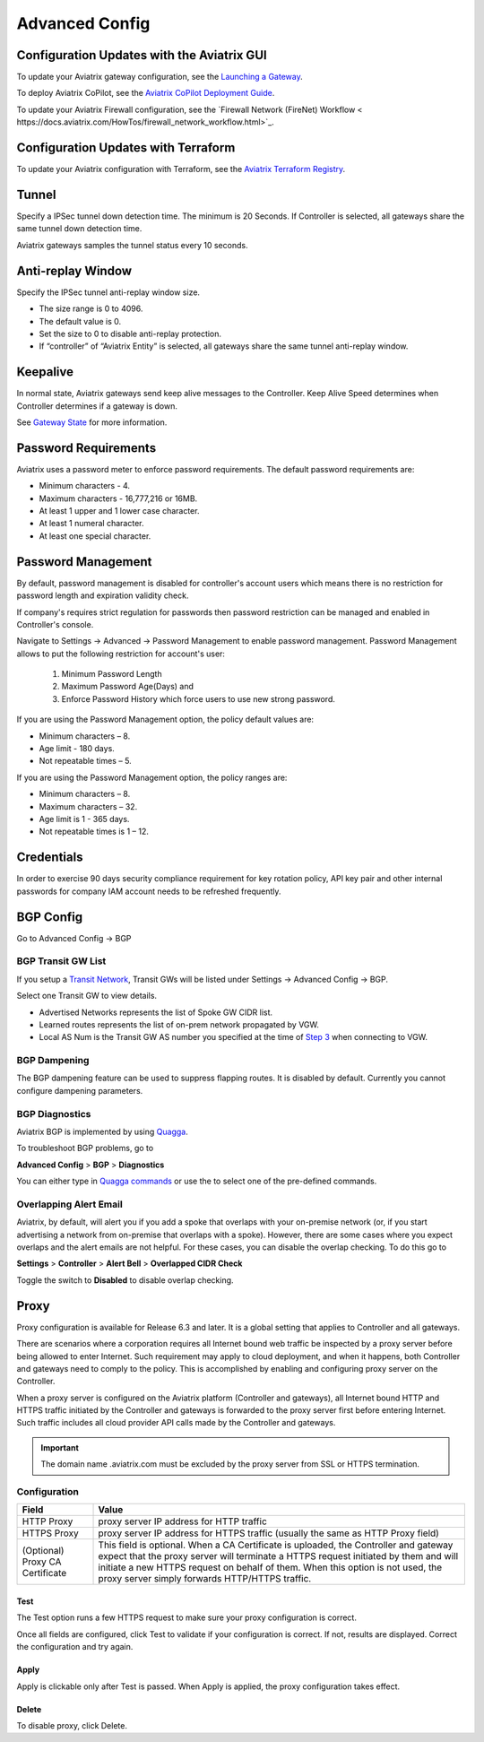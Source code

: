 .. meta::
   :description: Advanced Config
   :keywords: BGP, Advanced Config, BGP diagnostics


Advanced Config
=================

Configuration Updates with the Aviatrix GUI
--------------------------------------------

To update your Aviatrix gateway configuration, see the `Launching a Gateway <https://docs.aviatrix.com/HowTos/gateway.html>`_. 

To deploy Aviatrix CoPilot, see the `Aviatrix CoPilot Deployment Guide <https://docs.aviatrix.com/HowTos/copilot_getting_started.html>`_. 

To update your Aviatrix Firewall configuration, see the `Firewall Network (FireNet) Workflow <
https://docs.aviatrix.com/HowTos/firewall_network_workflow.html>`_.

Configuration Updates with Terraform
--------------------------------------------

To update your Aviatrix configuration with Terraform, see the `Aviatrix Terraform Registry <https://registry.terraform.io/providers/AviatrixSystems/aviatrix/latest>`_. 

Tunnel
--------

Specify a IPSec tunnel down detection time. The minimum is 20 Seconds. If Controller is selected, all gateways share the same
tunnel down detection time. 

Aviatrix gateways samples the tunnel status every 10 seconds. 

Anti-replay Window
------------------

Specify the IPSec tunnel anti-replay window size.

- The size range is 0 to 4096. 
- The default value is 0.
- Set the size to 0 to disable anti-replay protection. 
- If “controller” of “Aviatrix Entity” is selected, all gateways share the same tunnel anti-replay window. 

Keepalive
---------

In normal state, Aviatrix gateways send keep alive messages to the Controller. Keep Alive Speed determines when Controller determines if a gateway is down. 

See `Gateway State <https://docs.aviatrix.com/HowTos/gateway.html#gateway-state>`_ for more information. 

Password Requirements
----------------------

Aviatrix uses a password meter to enforce password requirements. The default password requirements are:

- Minimum characters - 4.
- Maximum characters - 16,777,216 or 16MB.
- At least 1 upper and 1 lower case character.
- At least 1 numeral character.
- At least one special character.

Password Management
----------------------

By default, password management is disabled for controller's account users which means there is no restriction for password length and expiration validity check.

If company's requires strict regulation for passwords then password restriction can be managed and enabled in Controller's console.

Navigate to Settings -> Advanced -> Password Management to enable password management. Password Management allows to put the following restriction for account's user:

    #. Minimum Password Length
    #. Maximum Password Age(Days) and
    #. Enforce Password History which force users to use new strong password.

If you are using the Password Management option, the policy default values are:

- Minimum characters – 8.
- Age limit  - 180 days.
- Not repeatable times – 5.

If you are using the Password Management option, the policy ranges are:

- Minimum characters – 8.
- Maximum characters – 32.
- Age limit is 1 - 365 days.
- Not repeatable times is 1 – 12.

Credentials
---------------
In order to exercise 90 days security compliance requirement for key rotation policy, API key pair and other internal passwords for company IAM account needs to be refreshed frequently.

BGP Config
------------

Go to Advanced Config -> BGP


BGP Transit GW List
####################

If you setup a `Transit Network <http://docs.aviatrix.com/HowTos/transitvpc_workflow.html>`_, Transit GWs will be listed under Settings -> Advanced Config -> BGP. 

Select one Transit GW to view details. 

- Advertised Networks represents the list of Spoke GW CIDR list. 
- Learned routes represents the list of on-prem network propagated by VGW.  
- Local AS Num is the Transit GW AS number you specified at the time of `Step 3 <http://docs.aviatrix.com/HowTos/transitvpc_workflow.html#connect-the-transit-gw-to-aws-vgw>`_ when connecting to VGW. 

BGP Dampening
##############

The BGP dampening feature can be used to suppress flapping routes. It is disabled by default. Currently you cannot configure dampening parameters. 

BGP Diagnostics
################

Aviatrix BGP is implemented by using `Quagga <https://www.quagga.net/>`__. 

To troubleshoot BGP problems, go to

**Advanced Config** > **BGP** > **Diagnostics**

You can either type in `Quagga commands <https://www.nongnu.org/quagga/docs/docs-multi/BGP.html#BGP>`__ or use the |imageGrid| to select one of the pre-defined commands. 

Overlapping Alert Email
#######################

Aviatrix, by default, will alert you if you add a spoke that overlaps with your on-premise network (or, if you start advertising a network from on-premise that overlaps with a spoke).  However, there are some cases where you expect overlaps and the alert emails are not helpful.  For these cases, you can disable the overlap checking.  To do this go to

**Settings** > **Controller** > **Alert Bell** > **Overlapped CIDR Check**

Toggle the switch to **Disabled** to disable overlap checking.

Proxy
--------

Proxy configuration is available for Release 6.3 and later. It is a global setting that applies to Controller and all gateways. 

There are scenarios where a corporation requires all Internet bound web traffic be inspected by a proxy server before being allowed
to enter Internet. Such requirement may apply to cloud deployment, and when it happens, both Controller and gateways need to comply to 
the policy. This is accomplished by enabling and configuring proxy server on the Controller. 

When a proxy server is configured on the Aviatrix platform (Controller and gateways), all Internet bound HTTP and HTTPS traffic initiated by 
the Controller and gateways is forwarded to the proxy server first before entering Internet. Such traffic includes all cloud provider 
API calls made by the Controller and gateways. 

.. important::

  The domain name .aviatrix.com must be excluded by the proxy server from SSL or HTTPS termination. 
  
Configuration
################

=========================================      =========================
**Field**                                      **Value**
=========================================      =========================
HTTP Proxy                                     proxy server IP address for HTTP traffic
HTTPS Proxy                                    proxy server IP address for HTTPS traffic (usually the same as HTTP Proxy field)
(Optional) Proxy CA Certificate                This field is optional. When a CA Certificate is uploaded, the Controller and gateway expect that the proxy server will terminate a HTTPS request initiated by them and will initiate a new HTTPS request on behalf of them. When this option is not used, the proxy server simply forwards HTTP/HTTPS traffic.  
=========================================      =========================

Test
~~~~~~

The Test option runs a few HTTPS request to make sure your proxy configuration is correct. 

Once all fields are configured, click Test to validate if your configuration is correct. If not, results are displayed. Correct the 
configuration and try again. 

Apply
~~~~~~~

Apply is clickable only after Test is passed. When Apply is applied, the proxy configuration takes effect. 

Delete
~~~~~~~

To disable proxy, click Delete. 

                                      

  
.. |imageGrid| image:: advanced_config_media/grid.png

.. disqus::
